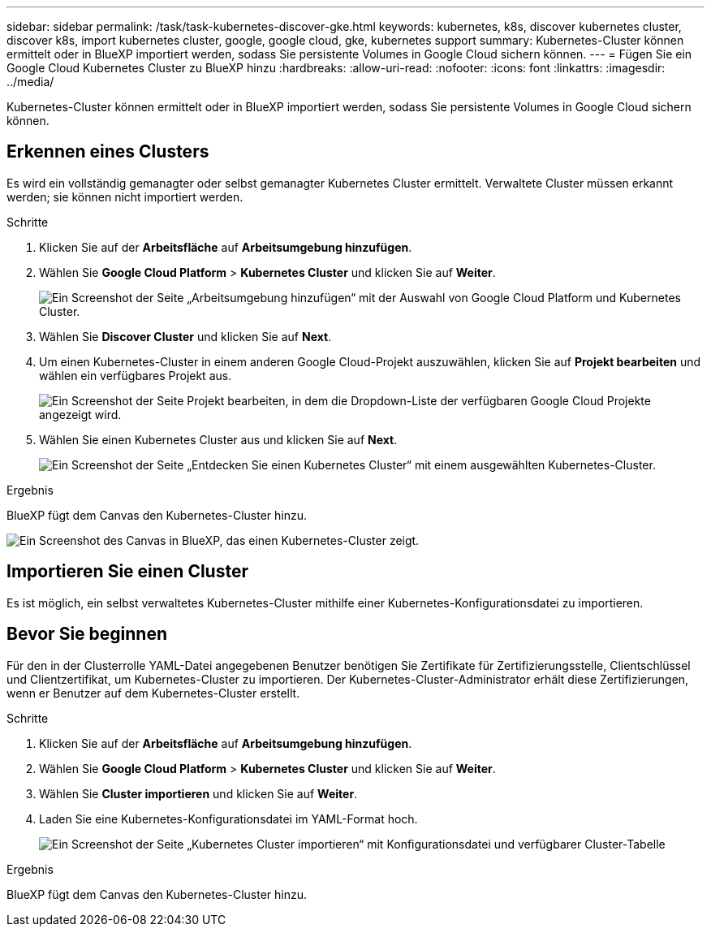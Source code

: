 ---
sidebar: sidebar 
permalink: /task/task-kubernetes-discover-gke.html 
keywords: kubernetes, k8s, discover kubernetes cluster, discover k8s, import kubernetes cluster, google, google cloud, gke, kubernetes support 
summary: Kubernetes-Cluster können ermittelt oder in BlueXP importiert werden, sodass Sie persistente Volumes in Google Cloud sichern können. 
---
= Fügen Sie ein Google Cloud Kubernetes Cluster zu BlueXP hinzu
:hardbreaks:
:allow-uri-read: 
:nofooter: 
:icons: font
:linkattrs: 
:imagesdir: ../media/


[role="lead"]
Kubernetes-Cluster können ermittelt oder in BlueXP importiert werden, sodass Sie persistente Volumes in Google Cloud sichern können.



== Erkennen eines Clusters

Es wird ein vollständig gemanagter oder selbst gemanagter Kubernetes Cluster ermittelt. Verwaltete Cluster müssen erkannt werden; sie können nicht importiert werden.

.Schritte
. Klicken Sie auf der *Arbeitsfläche* auf *Arbeitsumgebung hinzufügen*.
. Wählen Sie *Google Cloud Platform* > *Kubernetes Cluster* und klicken Sie auf *Weiter*.
+
image:screenshot-discover-kubernetes-gke.png["Ein Screenshot der Seite „Arbeitsumgebung hinzufügen“ mit der Auswahl von Google Cloud Platform und Kubernetes Cluster."]

. Wählen Sie *Discover Cluster* und klicken Sie auf *Next*.
. Um einen Kubernetes-Cluster in einem anderen Google Cloud-Projekt auszuwählen, klicken Sie auf *Projekt bearbeiten* und wählen ein verfügbares Projekt aus.
+
image:screenshot-k8s-gke-change-project.png["Ein Screenshot der Seite Projekt bearbeiten, in dem die Dropdown-Liste der verfügbaren Google Cloud Projekte angezeigt wird."]

. Wählen Sie einen Kubernetes Cluster aus und klicken Sie auf *Next*.
+
image:screenshot-k8s-gke-discover.png["Ein Screenshot der Seite „Entdecken Sie einen Kubernetes Cluster“ mit einem ausgewählten Kubernetes-Cluster."]



.Ergebnis
BlueXP fügt dem Canvas den Kubernetes-Cluster hinzu.

image:screenshot-k8s-gke-canvas.png["Ein Screenshot des Canvas in BlueXP, das einen Kubernetes-Cluster zeigt."]



== Importieren Sie einen Cluster

Es ist möglich, ein selbst verwaltetes Kubernetes-Cluster mithilfe einer Kubernetes-Konfigurationsdatei zu importieren.



== Bevor Sie beginnen

Für den in der Clusterrolle YAML-Datei angegebenen Benutzer benötigen Sie Zertifikate für Zertifizierungsstelle, Clientschlüssel und Clientzertifikat, um Kubernetes-Cluster zu importieren. Der Kubernetes-Cluster-Administrator erhält diese Zertifizierungen, wenn er Benutzer auf dem Kubernetes-Cluster erstellt.

.Schritte
. Klicken Sie auf der *Arbeitsfläche* auf *Arbeitsumgebung hinzufügen*.
. Wählen Sie *Google Cloud Platform* > *Kubernetes Cluster* und klicken Sie auf *Weiter*.
. Wählen Sie *Cluster importieren* und klicken Sie auf *Weiter*.
. Laden Sie eine Kubernetes-Konfigurationsdatei im YAML-Format hoch.
+
image:screenshot-k8s-gke-import-1.png["Ein Screenshot der Seite „Kubernetes Cluster importieren“ mit Konfigurationsdatei und verfügbarer Cluster-Tabelle"]



.Ergebnis
BlueXP fügt dem Canvas den Kubernetes-Cluster hinzu.
